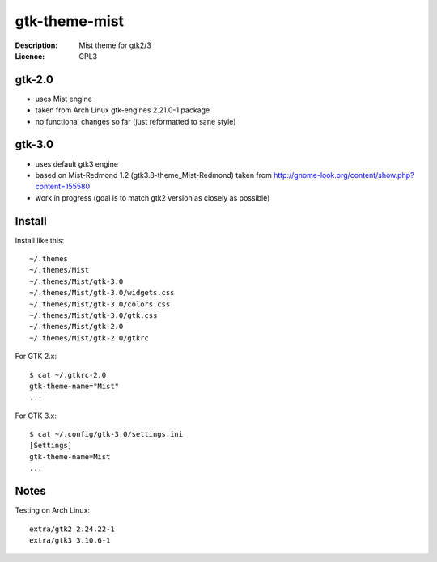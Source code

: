 ================
 gtk-theme-mist
================

:Description: Mist theme for gtk2/3
:Licence: GPL3


gtk-2.0
=======

* uses Mist engine
* taken from Arch Linux gtk-engines 2.21.0-1 package
* no functional changes so far (just reformatted to sane style)


gtk-3.0
=======

* uses default gtk3 engine
* based on Mist-Redmond 1.2 (gtk3.8-theme_Mist-Redmond) taken from
  http://gnome-look.org/content/show.php?content=155580
* work in progress (goal is to match gtk2 version as closely as possible)


Install
=====

Install like this::

    ~/.themes
    ~/.themes/Mist
    ~/.themes/Mist/gtk-3.0
    ~/.themes/Mist/gtk-3.0/widgets.css
    ~/.themes/Mist/gtk-3.0/colors.css
    ~/.themes/Mist/gtk-3.0/gtk.css
    ~/.themes/Mist/gtk-2.0
    ~/.themes/Mist/gtk-2.0/gtkrc

For GTK 2.x::

    $ cat ~/.gtkrc-2.0
    gtk-theme-name="Mist"
    ...

For GTK 3.x::

    $ cat ~/.config/gtk-3.0/settings.ini
    [Settings]
    gtk-theme-name=Mist
    ...


Notes
=====

Testing on Arch Linux::

    extra/gtk2 2.24.22-1
    extra/gtk3 3.10.6-1
